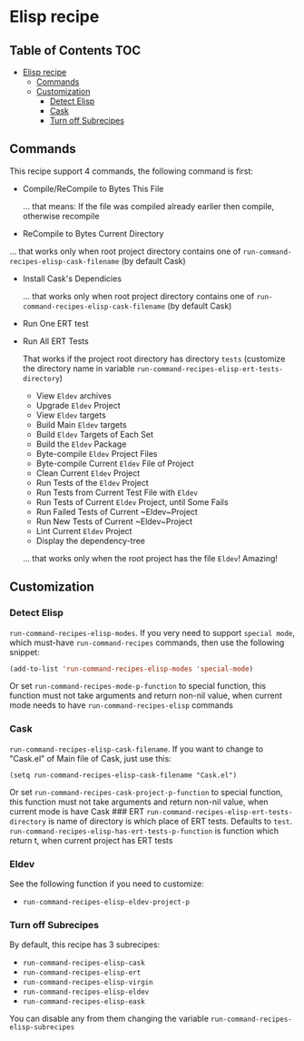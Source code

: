 * Elisp recipe
  :PROPERTIES:
  :CUSTOM_ID: elisp-recipe
  :END:

** Table of Contents         :TOC:
- [[#elisp-recipe][Elisp recipe]]
  - [[#commands][Commands]]
  - [[#customization][Customization]]
    - [[#detect-elisp][Detect Elisp]]
    - [[#cask][Cask]]
    - [[#turn-off-subrecipes][Turn off Subrecipes]]

** Commands
   :PROPERTIES:
   :CUSTOM_ID: commands
   :END:
This recipe support 4 commands, the following command is first:

- Compile/ReCompile to Bytes This File

  ... that means: If the file was compiled already earlier then compile, otherwise recompile

- ReCompile to Bytes Current Directory

  
  ... that works only when root project directory contains one of
  =run-command-recipes-elisp-cask-filename= (by default Cask)

- Install Cask's Dependicies

  ... that works only when root project directory contains one of
  =run-command-recipes-elisp-cask-filename= (by default Cask)

- Run One ERT test
- Run All ERT Tests

  That works if the project root directory has directory ~tests~ (customize the directory name in variable ~run-command-recipes-elisp-ert-tests-directory~)

  - View ~Eldev~ archives
  - Upgrade ~Eldev~ Project
  - View ~Eldev~ targets
  - Build Main ~Eldev~ targets
  - Build ~Eldev~ Targets of Each Set
  - Build the ~Eldev~ Package
  - Byte-compile ~Eldev~ Project Files
  - Byte-compile Current ~Eldev~ File of Project
  - Clean Current ~Eldev~ Project
  - Run Tests of the ~Eldev~ Project
  - Run Tests from Current Test File with ~Eldev~
  - Run Tests of Current ~Eldev~ Project, until Some Fails
  - Run Failed Tests of Current ~Eldev~Project
  - Run New Tests of Current ~Eldev~Project
  - Lint Current ~Eldev~ Project
  - Display the dependency-tree

  ... that works only when the root project has the file ~Eldev~! Amazing!
** Customization
   :PROPERTIES:
   :CUSTOM_ID: customization
   :END:
*** Detect Elisp
:PROPERTIES:
    :CUSTOM_ID: detect-elisp
    :END:

=run-command-recipes-elisp-modes=. If you very need to support =special mode=, which must-have =run-command-recipes= commands, then use the following snippet:

#+begin_src emacs-lisp
  (add-to-list 'run-command-recipes-elisp-modes 'special-mode)
#+end_src 

Or set =run-command-recipes-mode-p-function= to special function, this function must not take arguments and return non-nil value, when current mode needs to have =run-command-recipes-elisp= commands

*** Cask
:PROPERTIES:
    :CUSTOM_ID: cask
    :END:

~run-command-recipes-elisp-cask-filename~.  If you want to change to "Cask.el" of Main file of Cask, just use this:

#+begin_src
(setq run-command-recipes-elisp-cask-filename "Cask.el")
#+end_src

Or set =run-command-recipes-cask-project-p-function= to special function, this function must not take arguments and return non-nil value, when current mode is have Cask ### ERT =run-command-recipes-elisp-ert-tests-directory= is name of directory is which place of ERT tests. Defaults to =test=. =run-command-recipes-elisp-has-ert-tests-p-function= is function which return t, when current project has ERT tests

*** Eldev
:PROPERTIES:
:ID:       a38081dd-7432-45a1-b260-45e4c7e3a675
:END:

See the following function if you need to customize:

- ~run-command-recipes-elisp-eldev-project-p~

*** Turn off Subrecipes
:PROPERTIES:
:ID:       623567af-5352-4155-b904-3975d9ad75a5
:END:

By default, this recipe has 3 subrecipes:

- ~run-command-recipes-elisp-cask~
- ~run-command-recipes-elisp-ert~
- ~run-command-recipes-elisp-virgin~
- ~run-command-recipes-elisp-eldev~
- ~run-command-recipes-elisp-eask~

You can disable any from them changing the variable ~run-command-recipes-elisp-subrecipes~
